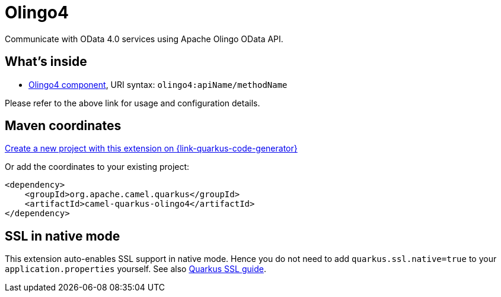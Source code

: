 // Do not edit directly!
// This file was generated by camel-quarkus-maven-plugin:update-extension-doc-page
[id="extensions-olingo4"]
= Olingo4
:page-aliases: extensions/olingo4.adoc
:linkattrs:
:cq-artifact-id: camel-quarkus-olingo4
:cq-native-supported: true
:cq-status: Stable
:cq-status-deprecation: Stable
:cq-description: Communicate with OData 4.0 services using Apache Olingo OData API.
:cq-deprecated: false
:cq-jvm-since: 1.0.0
:cq-native-since: 1.0.0

ifeval::[{doc-show-badges} == true]
[.badges]
[.badge-key]##JVM since##[.badge-supported]##1.0.0## [.badge-key]##Native since##[.badge-supported]##1.0.0##
endif::[]

Communicate with OData 4.0 services using Apache Olingo OData API.

[id="extensions-olingo4-whats-inside"]
== What's inside

* xref:{cq-camel-components}::olingo4-component.adoc[Olingo4 component], URI syntax: `olingo4:apiName/methodName`

Please refer to the above link for usage and configuration details.

[id="extensions-olingo4-maven-coordinates"]
== Maven coordinates

https://{link-quarkus-code-generator}/?extension-search=camel-quarkus-olingo4[Create a new project with this extension on {link-quarkus-code-generator}, window="_blank"]

Or add the coordinates to your existing project:

[source,xml]
----
<dependency>
    <groupId>org.apache.camel.quarkus</groupId>
    <artifactId>camel-quarkus-olingo4</artifactId>
</dependency>
----
ifeval::[{doc-show-user-guide-link} == true]
Check the xref:user-guide/index.adoc[User guide] for more information about writing Camel Quarkus applications.
endif::[]

[id="extensions-olingo4-ssl-in-native-mode"]
== SSL in native mode

This extension auto-enables SSL support in native mode. Hence you do not need to add
`quarkus.ssl.native=true` to your `application.properties` yourself. See also
https://quarkus.io/guides/native-and-ssl[Quarkus SSL guide].
